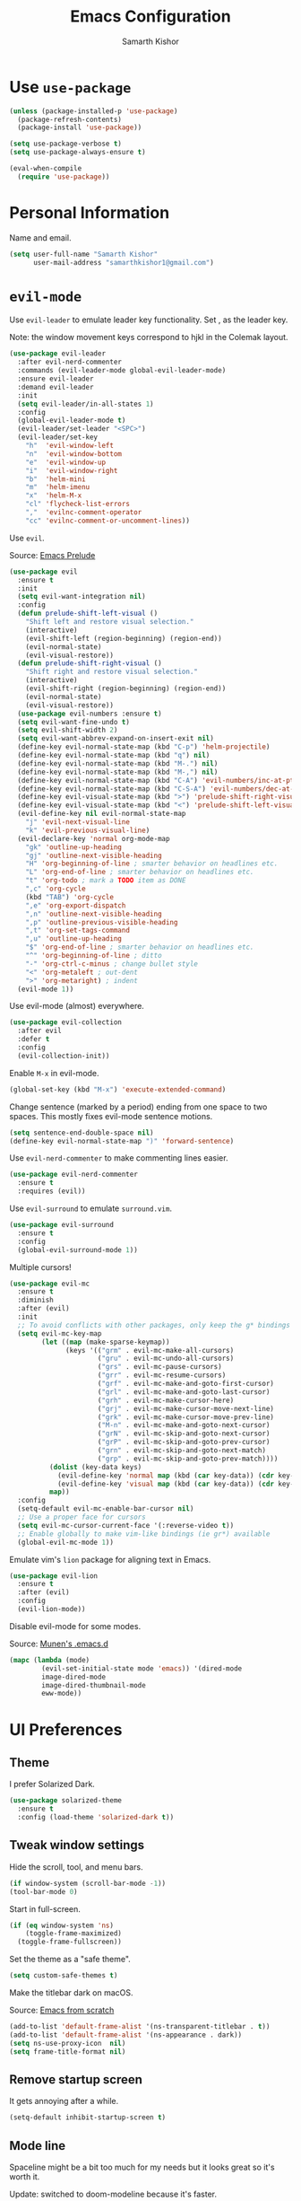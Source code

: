 #+TITLE: Emacs Configuration
#+AUTHOR: Samarth Kishor
#+OPTIONS: toc:nil num:nil

* Use =use-package=

  #+BEGIN_SRC emacs-lisp
    (unless (package-installed-p 'use-package)
      (package-refresh-contents)
      (package-install 'use-package))

    (setq use-package-verbose t)
    (setq use-package-always-ensure t)

    (eval-when-compile
      (require 'use-package))
  #+END_SRC

* Personal Information

  Name and email.

  #+BEGIN_SRC emacs-lisp
    (setq user-full-name "Samarth Kishor"
          user-mail-address "samarthkishor1@gmail.com")
  #+END_SRC

* =evil-mode=

  Use =evil-leader= to emulate leader key functionality. Set , as the leader key.

  Note: the window movement keys correspond to hjkl in the Colemak layout.

  #+BEGIN_SRC emacs-lisp
    (use-package evil-leader
      :after evil-nerd-commenter
      :commands (evil-leader-mode global-evil-leader-mode)
      :ensure evil-leader
      :demand evil-leader
      :init
      (setq evil-leader/in-all-states 1)
      :config
      (global-evil-leader-mode t)
      (evil-leader/set-leader "<SPC>")
      (evil-leader/set-key
        "h"  'evil-window-left
        "n"  'evil-window-bottom
        "e"  'evil-window-up
        "i"  'evil-window-right
        "b"  'helm-mini
        "m"  'helm-imenu
        "x"  'helm-M-x
        "cl" 'flycheck-list-errors
        ","  'evilnc-comment-operator
        "cc" 'evilnc-comment-or-uncomment-lines))
  #+End_SRC

  Use =evil=.

  Source: [[https://github.com/bbatsov/prelude/blob/master/modules/prelude-evil.el][Emacs Prelude]]

  #+BEGIN_SRC emacs-lisp
    (use-package evil
      :ensure t
      :init
      (setq evil-want-integration nil)
      :config
      (defun prelude-shift-left-visual ()
        "Shift left and restore visual selection."
        (interactive)
        (evil-shift-left (region-beginning) (region-end))
        (evil-normal-state)
        (evil-visual-restore))
      (defun prelude-shift-right-visual ()
        "Shift right and restore visual selection."
        (interactive)
        (evil-shift-right (region-beginning) (region-end))
        (evil-normal-state)
        (evil-visual-restore))
      (use-package evil-numbers :ensure t)
      (setq evil-want-fine-undo t)
      (setq evil-shift-width 2)
      (setq evil-want-abbrev-expand-on-insert-exit nil)
      (define-key evil-normal-state-map (kbd "C-p") 'helm-projectile)
      (define-key evil-normal-state-map (kbd "q") nil)
      (define-key evil-normal-state-map (kbd "M-.") nil)
      (define-key evil-normal-state-map (kbd "M-,") nil)
      (define-key evil-normal-state-map (kbd "C-A") 'evil-numbers/inc-at-pt)
      (define-key evil-normal-state-map (kbd "C-S-A") 'evil-numbers/dec-at-pt)
      (define-key evil-visual-state-map (kbd ">") 'prelude-shift-right-visual)
      (define-key evil-visual-state-map (kbd "<") 'prelude-shift-left-visual)
      (evil-define-key nil evil-normal-state-map
        "j" 'evil-next-visual-line
        "k" 'evil-previous-visual-line)
      (evil-declare-key 'normal org-mode-map
        "gk" 'outline-up-heading
        "gj" 'outline-next-visible-heading
        "H" 'org-beginning-of-line ; smarter behavior on headlines etc.
        "L" 'org-end-of-line ; smarter behavior on headlines etc.
        "t" 'org-todo ; mark a TODO item as DONE
        ",c" 'org-cycle
        (kbd "TAB") 'org-cycle
        ",e" 'org-export-dispatch
        ",n" 'outline-next-visible-heading
        ",p" 'outline-previous-visible-heading
        ",t" 'org-set-tags-command
        ",u" 'outline-up-heading
        "$" 'org-end-of-line ; smarter behavior on headlines etc.
        "^" 'org-beginning-of-line ; ditto
        "-" 'org-ctrl-c-minus ; change bullet style
        "<" 'org-metaleft ; out-dent
        ">" 'org-metaright) ; indent
      (evil-mode 1))
  #+END_SRC

  Use evil-mode (almost) everywhere.

  #+BEGIN_SRC emacs-lisp
    (use-package evil-collection
      :after evil
      :defer t
      :config
      (evil-collection-init))
  #+END_SRC

  Enable =M-x= in evil-mode.

  #+BEGIN_SRC emacs-lisp
    (global-set-key (kbd "M-x") 'execute-extended-command)
  #+END_SRC

  Change sentence (marked by a period) ending from one space to two spaces. This mostly fixes evil-mode sentence motions.

  #+BEGIN_SRC emacs-lisp
    (setq sentence-end-double-space nil)
    (define-key evil-normal-state-map ")" 'forward-sentence)
  #+END_SRC

  Use =evil-nerd-commenter= to make commenting lines easier.

  #+BEGIN_SRC emacs-lisp
    (use-package evil-nerd-commenter
      :ensure t
      :requires (evil))
  #+END_SRC

  Use =evil-surround= to emulate =surround.vim=.

  #+BEGIN_SRC emacs-lisp
    (use-package evil-surround
      :ensure t
      :config
      (global-evil-surround-mode 1))
  #+END_SRC

  Multiple cursors!

  #+BEGIN_SRC emacs-lisp
    (use-package evil-mc
      :ensure t
      :diminish
      :after (evil)
      :init
      ;; To avoid conflicts with other packages, only keep the g* bindings
      (setq evil-mc-key-map
            (let ((map (make-sparse-keymap))
                  (keys '(("grm" . evil-mc-make-all-cursors)
                          ("gru" . evil-mc-undo-all-cursors)
                          ("grs" . evil-mc-pause-cursors)
                          ("grr" . evil-mc-resume-cursors)
                          ("grf" . evil-mc-make-and-goto-first-cursor)
                          ("grl" . evil-mc-make-and-goto-last-cursor)
                          ("grh" . evil-mc-make-cursor-here)
                          ("grj" . evil-mc-make-cursor-move-next-line)
                          ("grk" . evil-mc-make-cursor-move-prev-line)
                          ("M-n" . evil-mc-make-and-goto-next-cursor)
                          ("grN" . evil-mc-skip-and-goto-next-cursor)
                          ("grP" . evil-mc-skip-and-goto-prev-cursor)
                          ("grn" . evil-mc-skip-and-goto-next-match)
                          ("grp" . evil-mc-skip-and-goto-prev-match))))
              (dolist (key-data keys)
                (evil-define-key 'normal map (kbd (car key-data)) (cdr key-data))
                (evil-define-key 'visual map (kbd (car key-data)) (cdr key-data)))
              map))
      :config
      (setq-default evil-mc-enable-bar-cursor nil)
      ;; Use a proper face for cursors
      (setq evil-mc-cursor-current-face '(:reverse-video t))
      ;; Enable globally to make vim-like bindings (ie gr*) available
      (global-evil-mc-mode 1))
  #+END_SRC

  Emulate vim's =lion= package for aligning text in Emacs.

  #+BEGIN_SRC emacs-lisp
    (use-package evil-lion
      :ensure t
      :after (evil)
      :config
      (evil-lion-mode))
  #+END_SRC

  Disable evil-mode for some modes.

  Source: [[https://github.com/munen/emacs.d/][Munen's .emacs.d]]

  #+BEGIN_SRC emacs-lisp
    (mapc (lambda (mode)
            (evil-set-initial-state mode 'emacs)) '(dired-mode
            image-dired-mode
            image-dired-thumbnail-mode
            eww-mode))
  #+END_SRC

* UI Preferences
** Theme

   I prefer Solarized Dark.

   #+BEGIN_SRC emacs-lisp
     (use-package solarized-theme
       :ensure t
       :config (load-theme 'solarized-dark t))
   #+END_SRC

** Tweak window settings

   Hide the scroll, tool, and menu bars.

   #+BEGIN_SRC emacs-lisp
     (if window-system (scroll-bar-mode -1))
     (tool-bar-mode 0)
   #+END_SRC

   Start in full-screen.

   #+BEGIN_SRC emacs-lisp
     (if (eq window-system 'ns)
         (toggle-frame-maximized)
       (toggle-frame-fullscreen))
   #+END_SRC

   Set the theme as a "safe theme".

   #+BEGIN_SRC emacs-lisp
     (setq custom-safe-themes t)
   #+END_SRC

   Make the titlebar dark on macOS.

   Source: [[https://huytd.github.io/emacs-from-scratch.html#orge3a802f][Emacs from scratch]]

   #+BEGIN_SRC emacs-lisp
     (add-to-list 'default-frame-alist '(ns-transparent-titlebar . t))
     (add-to-list 'default-frame-alist '(ns-appearance . dark))
     (setq ns-use-proxy-icon  nil)
     (setq frame-title-format nil)
   #+END_SRC

** Remove startup screen

   It gets annoying after a while.

   #+BEGIN_SRC emacs-lisp
     (setq-default inhibit-startup-screen t)
   #+END_SRC

** Mode line

   Spaceline might be a bit too much for my needs but it looks great so it's worth it.

   Update: switched to doom-modeline because it's faster.

   #+BEGIN_SRC emacs-lisp
     ;; (use-package powerline
     ;;   :if window-system
     ;;   :config (setq-default powerline-default-separator 'nil))

     ;; (use-package spaceline
     ;;   :after powerline
     ;;   :ensure t
     ;;   :config
     ;;   (setq spaceline-responsive nil))

     ;; (use-package spaceline-all-the-icons
     ;;   :after spaceline
     ;;   :config
     ;;   (setq spaceline-all-the-icons-icon-set-modified 'circle
     ;;         spaceline-all-the-icons-icon-set-flycheck-slim 'dots
     ;;         spaceline-all-the-icons-separator-type 'none
     ;;         spaceline-highlight-face-func 'spaceline-highlight-face-evil-state
     ;;         spaceline-all-the-icons-flycheck-alternate t)
     ;;   (spaceline-all-the-icons-theme)
     ;;   (spaceline-toggle-all-the-icons-projectile-on)
     ;;   (spaceline-toggle-all-the-icons-buffer-position-on)
     ;;   (spaceline-helm-mode)
     ;;   (spaceline-toggle-all-the-icons-minor-modes-off))

     (use-package doom-modeline
       :ensure t
       :defer t
       :hook (after-init . doom-modeline-init)
       :config
       (setq doom-modeline-height 20)
       (setq doom-modeline-major-mode-icon t)
       (setq doom-modeline-buffer-file-name-style 'truncate-upto-project))
   #+END_SRC

   Remove the weird lines below the mode-line. Need to reload with =C-c r= after starting Emacs for this to work (not sure why).

   Source: [[https://github.com/domtronn/all-the-icons.el/issues/29][all-the-icons.el issues]]

   #+BEGIN_SRC emacs-lisp
     (defun remove-mode-line-box ()
       (set-face-attribute 'mode-line nil :box nil :underline nil)
       (set-face-attribute 'mode-line-inactive nil :box nil :underline nil))

     (when (window-system)
       (remove-mode-line-box))
   #+END_SRC

   Get rid of clutter using =diminish=.

   #+BEGIN_SRC emacs-lisp
     (use-package diminish
       :ensure t
       :init
       (diminish 'undo-tree-mode)
       (diminish 'auto-revert-mode)
       (diminish 'global-auto-revert-mode)
       (diminish 'eldoc-mode)
       (diminish 'hs-minor-mode)
       (diminish 'flyspell-mode))
   #+END_SRC

   Don't display the system load average.

   #+BEGIN_SRC emacs-lisp
     (setq display-time-default-load-average nil)
   #+END_SRC

** Disable the bell

   #+BEGIN_SRC emacs-lisp
     (setq visible-bell nil)
     (setq ring-bell-function 'ignore)
   #+END_SRC

   Flash the mode-line instead.
   Source: [[http://www.stefanom.org/prettify-my-emacs-symbols/]]

   #+BEGIN_SRC emacs-lisp
     (defun my-terminal-visible-bell ()
       "A friendlier visual bell effect."
       (invert-face 'mode-line)
       (run-with-timer 0.1 nil 'invert-face 'mode-line))

     (setq visible-bell nil
           ring-bell-function 'my-terminal-visible-bell)
   #+END_SRC

** Set the font to Fira Code

   It's the best.

   #+BEGIN_SRC emacs-lisp
     (when (window-system)
       (set-frame-font "Fira Code 14" nil t))
   #+END_SRC

   Enable ligatures.

   [disabled because it causes too many problems]

   #+BEGIN_SRC emacs-lisp
     ;; (let ((alist '((33 . ".\\(?:\\(?:==\\|!!\\)\\|[!=]\\)")
     ;;                (35 . ".\\(?:###\\|##\\|_(\\|[#(?[_{]\\)")
     ;;                (36 . ".\\(?:>\\)")
     ;;                (37 . ".\\(?:\\(?:%%\\)\\|%\\)")
     ;;                (38 . ".\\(?:\\(?:&&\\)\\|&\\)")
     ;;                (42 . ".\\(?:\\(?:\\*\\*/\\)\\|\\(?:\\*[*/]\\)\\|[*/>]\\)")
     ;;                (43 . ".\\(?:\\(?:\\+\\+\\)\\|[+>]\\)")
     ;;                (45 . ".\\(?:\\(?:-[>-]\\|<<\\|>>\\)\\|[<>}~-]\\)")
     ;;                ;; (46 . ".\\(?:\\(?:\\.[.<]\\)\\|[.=-]\\)") commenting this line should fix a problem with CIDER
     ;;                (47 . ".\\(?:\\(?:\\*\\*\\|//\\|==\\)\\|[*/=>]\\)")
     ;;                (48 . ".\\(?:x[a-zA-Z]\\)")
     ;;                (58 . ".\\(?:::\\|[:=]\\)")
     ;;                (59 . ".\\(?:;;\\|;\\)")
     ;;                (60 . ".\\(?:\\(?:!--\\)\\|\\(?:~~\\|->\\|\\$>\\|\\*>\\|\\+>\\|--\\|<[<=-]\\|=[<=>]\\||>\\)\\|[*$+~/<=>|-]\\)")
     ;;                (61 . ".\\(?:\\(?:/=\\|:=\\|<<\\|=[=>]\\|>>\\)\\|[<=>~]\\)")
     ;;                (62 . ".\\(?:\\(?:=>\\|>[=>-]\\)\\|[=>-]\\)")
     ;;                (63 . ".\\(?:\\(\\?\\?\\)\\|[:=?]\\)")
     ;;                (91 . ".\\(?:]\\)")
     ;;                (92 . ".\\(?:\\(?:\\\\\\\\\\)\\|\\\\\\)")
     ;;                (94 . ".\\(?:=\\)")
     ;;                (119 . ".\\(?:ww\\)")
     ;;                (123 . ".\\(?:-\\)")
     ;;                (124 . ".\\(?:\\(?:|[=|]\\)\\|[=>|]\\)")
     ;;                (126 . ".\\(?:~>\\|~~\\|[>=@~-]\\)")
     ;;                )
     ;;              ))
     ;;   (dolist (char-regexp alist)
     ;;     (set-char-table-range composition-function-table (car char-regexp)
     ;;                           `([,(cdr char-regexp) 0 font-shape-gstring]))))
   #+END_SRC

   Set the fallback font and ligatures. Make sure Fira Code Symbol is installed.

   #+BEGIN_SRC emacs-lisp
     (add-hook 'after-make-frame-functions
               (lambda (frame) (set-fontset-font t
                                                 '(#Xe100 . #Xe16f) "Fira Code Symbol")))
     (set-fontset-font t '(#Xe100 . #Xe16f) "Fira Code Symbol")

     (defconst fira-code-font-lock-keywords-alist
       (mapcar (lambda (regex-char-pair)
                 `(,(car regex-char-pair)
                   (0 (prog1 ()
                        (compose-region (match-beginning 1)
                                        (match-end 1)
                                        ,(concat "  "
                                                 (list
                                                  (decode-char 'ucs
                                                               (cadr regex-char-pair)))))))))
               '(("\\(www\\)"                   #Xe100)
                 ("[^/]\\(\\*\\*\\)[^/]"        #Xe101)
                 ("\\(\\*\\*\\*\\)"             #Xe102)
                 ("\\(\\*\\*/\\)"               #Xe103)
                 ("\\(\\*>\\)"                  #Xe104)
                 ("[^*]\\(\\*/\\)"              #Xe105)
                 ("\\(\\\\\\\\\\)"              #Xe106)
                 ("\\(\\\\\\\\\\\\\\)"          #Xe107)
                 ("\\({-\\)"                    #Xe108)
                 ("\\(:::\\)"                   #Xe10b)
                 ("[^=]\\(:=\\)"                #Xe10c)
                 ;; ("\\(!!\\)"                    #Xe10d)
                 ;; this should be hooked to sml-mode only
                 ("\\(<>\\)"                    #Xe10e)
                 ("\\(!=\\)"                    #Xe10e)
                 ("\\(!==\\)"                   #Xe10f)
                 ("\\(-}\\)"                    #Xe110)
                 ("\\(--\\)"                    #Xe111)
                 ("\\(---\\)"                   #Xe112)
                 ("\\(-->\\)"                   #Xe113)
                 ("[^-]\\(->\\)"                #Xe114)
                 ("\\(->>\\)"                   #Xe115)
                 ("\\(-<\\)"                    #Xe116)
                 ("\\(-<<\\)"                   #Xe117)
                 ("\\(-~\\)"                    #Xe118)
                 ;; ("\\(#{\\)"                    #Xe119)
                 ("\\(#\\[\\)"                  #Xe11a)
                 ("\\(##\\)"                    #Xe11b)
                 ("\\(###\\)"                   #Xe11c)
                 ("\\(####\\)"                  #Xe11d)
                 ("\\(#(\\)"                    #Xe11e)
                 ("\\(#\\?\\)"                  #Xe11f)
                 ("\\(#_\\)"                    #Xe120)
                 ("\\(#_(\\)"                   #Xe121)
                 ("\\(\\.-\\)"                  #Xe122)
                 ("\\(\\.=\\)"                  #Xe123)
                 ("\\(\\.\\.\\)"                #Xe124)
                 ("\\(\\.\\.<\\)"               #Xe125)
                 ("\\(\\.\\.\\.\\)"             #Xe126)
                 ("\\(\\?=\\)"                  #Xe127)
                 ("\\(\\?\\?\\)"                #Xe128)
                 ("\\(;;\\)"                    #Xe129)
                 ("\\(/\\*\\)"                  #Xe12a)
                 ("\\(/\\*\\*\\)"               #Xe12b)
                 ("\\(/=\\)"                    #Xe12c)
                 ("\\(/==\\)"                   #Xe12d)
                 ("\\(/>\\)"                    #Xe12e)
                 ("\\(//\\)"                    #Xe12f)
                 ("\\(///\\)"                   #Xe130)
                 ("\\(&&\\)"                    #Xe131)
                 ("\\(||\\)"                    #Xe132)
                 ("\\(||=\\)"                   #Xe133)
                 ("[^|]\\(|=\\)"                #Xe134)
                 ("\\(|>\\)"                    #Xe135)
                 ("\\(\\^=\\)"                  #Xe136)
                 ("\\(\\$>\\)"                  #Xe137)
                 ("\\(\\+\\+\\)"                #Xe138)
                 ("\\(\\+\\+\\+\\)"             #Xe139)
                 ("\\(\\+>\\)"                  #Xe13a)
                 ("\\(=:=\\)"                   #Xe13b)
                 ("[^!/]\\(==\\)[^>]"           #Xe13c)
                 ("\\(===\\)"                   #Xe13d)
                 ("\\(==>\\)"                   #Xe13e)
                 ("[^=]\\(=>\\)"                #Xe13f)
                 ("\\(=>>\\)"                   #Xe140)
                 ("\\(<=\\)"                    #Xe141)
                 ("\\(=<<\\)"                   #Xe142)
                 ("\\(=/=\\)"                   #Xe143)
                 ("\\(>-\\)"                    #Xe144)
                 ("\\(>=\\)"                    #Xe145)
                 ("\\(>=>\\)"                   #Xe146)
                 ("[^-=]\\(>>\\)"               #Xe147)
                 ("\\(>>-\\)"                   #Xe148)
                 ("\\(>>=\\)"                   #Xe149)
                 ("\\(>>>\\)"                   #Xe14a)
                 ("\\(<\\*\\)"                  #Xe14b)
                 ("\\(<\\*>\\)"                 #Xe14c)
                 ("\\(<|\\)"                    #Xe14d)
                 ("\\(<|>\\)"                   #Xe14e)
                 ("\\(<\\$\\)"                  #Xe14f)
                 ("\\(<\\$>\\)"                 #Xe150)
                 ("\\(<!--\\)"                  #Xe151)
                 ("\\(<-\\)"                    #Xe152)
                 ("\\(<--\\)"                   #Xe153)
                 ("\\(<->\\)"                   #Xe154)
                 ("\\(<\\+\\)"                  #Xe155)
                 ("\\(<\\+>\\)"                 #Xe156)
                 ("\\(<=\\)"                    #Xe157)
                 ("\\(<==\\)"                   #Xe158)
                 ("\\(<=>\\)"                   #Xe159)
                 ("\\(<=<\\)"                   #Xe15a)
                 ;; ("\\(<>\\)"                    #Xe15b)
                 ("[^-=]\\(<<\\)"               #Xe15c)
                 ("\\(<<-\\)"                   #Xe15d)
                 ("\\(<<=\\)"                   #Xe15e)
                 ("\\(<<<\\)"                   #Xe15f)
                 ("\\(<~\\)"                    #Xe160)
                 ("\\(<~~\\)"                   #Xe161)
                 ("\\(</\\)"                    #Xe162)
                 ("\\(</>\\)"                   #Xe163)
                 ("\\(~@\\)"                    #Xe164)
                 ("\\(~-\\)"                    #Xe165)
                 ("\\(~=\\)"                    #Xe166)
                 ("\\(~>\\)"                    #Xe167)
                 ("[^<]\\(~~\\)"                #Xe168)
                 ("\\(~~>\\)"                   #Xe169)
                 ("\\(%%\\)"                    #Xe16a)
                 ("[^:=]\\(:\\)[^:=]"           #Xe16c)
                 ("[^\\+<>]\\(\\+\\)[^\\+<>]"   #Xe16d)
                 ("[^\\*/<>]\\(\\*\\)[^\\*/<>]" #Xe16f))))

     (defun add-fira-code-symbol-keywords ()
       "Add the Fira Code ligatures from Fira Code Symbol to selected keywords."
       (font-lock-add-keywords nil fira-code-font-lock-keywords-alist))

     (add-hook 'prog-mode-hook #'add-fira-code-symbol-keywords)
   #+END_SRC

** Line settings

   Highlight the current line.

   #+BEGIN_SRC emacs-lisp
     (when window-system
       (global-hl-line-mode))
   #+END_SRC

   Never lose my cursor again.

   #+BEGIN_SRC emacs-lisp
     (use-package beacon
       :defer t
       :diminish beacon-mode
       :init
       (beacon-mode 1))
   #+END_SRC

   Show fringe indicators as curly arrows.

   #+BEGIN_SRC emacs-lisp
     (setq visual-line-fringe-indicators '(left-curly-arrow right-curly-arrow))
   #+END_SRC

   Indicate empty lines.

   #+BEGIN_SRC emacs-lisp
     (setq-default indicate-empty-lines t)
   #+END_SRC

* Editing Settings
** Visit Emacs configuration

   Bind C-c e to open Emacs configuration file.

   #+BEGIN_SRC emacs-lisp
     (defun visit-emacs-config ()
       (interactive)
       (find-file "~/.emacs.d/configuration.org"))

     (global-set-key (kbd "C-c e") 'visit-emacs-config)
   #+END_SRC

** Reload Emacs configuration

   #+BEGIN_SRC emacs-lisp
     (defun config-reload ()
       "Reloads ~/.emacs.d/configuration.org at runtime"
       (interactive)
       (org-babel-load-file (expand-file-name "~/.emacs.d/configuration.org")))

     (global-set-key (kbd "C-c r") 'config-reload)
   #+END_SRC

** Save location within a file

   If I close the file and open it later, I will return to the place I left off.

   #+BEGIN_SRC emacs-lisp
     (save-place-mode t)
   #+END_SRC

** Auto revert files on change

   When something changes a file, automatically refresh the buffer containing that file so they can’t get out of sync.

   #+BEGIN_SRC emacs-lisp
     (global-auto-revert-mode t)
   #+END_SRC

** Always indent with spaces

   No explanation needed.

   #+BEGIN_SRC emacs-lisp
     (setq-default indent-tabs-mode nil)
   #+END_SRC

** Code folding

   Enable code folding for programming modes.

   =zc= Fold
   =za= Unfold
   =zR= Unfold everything

   #+BEGIN_SRC emacs-lisp
     (add-hook 'prog-mode-hook #'hs-minor-mode)
   #+END_SRC

** Use =projectile= everywhere

   #+BEGIN_SRC emacs-lisp
     (use-package projectile
       :ensure t
       :diminish projectile-mode
       :init
       (projectile-mode 1)
       :config
       (setq projectile-enable-caching nil)
       (add-to-list 'projectile-globally-ignored-directories "*.cquery_cached_index")
       (add-to-list 'projectile-globally-ignored-directories "*node_modules"))

     (use-package helm-projectile :ensure t)
   #+END_SRC

** Smooth scrolling

   Makes scrolling a whole lot nicer.

   #+BEGIN_SRC emacs-lisp
     (setq scroll-conservatively 100)
   #+END_SRC
** Command completion

   Use =which-key= to offer suggestions for completing a command.

   #+BEGIN_SRC emacs-lisp
     (use-package which-key
       :ensure t
       :diminish which-key-mode
       :config
       (which-key-mode))
   #+END_SRC

** Undo tree

   Use =undo-tree= for better undo history.

   #+BEGIN_SRC emacs-lisp
     (use-package undo-tree
       :ensure t
       :init
       (global-undo-tree-mode))
   #+END_SRC

** Whitespace

   Delete trailing whitespace after saving in all modes except markdown-mode and org-mode.
   Markdown uses two trailing blanks to signal a line break.

   Source: [[https://github.com/munen/emacs.d/#delete-trailing-whitespace]]

   #+BEGIN_SRC emacs-lisp
     (add-hook 'before-save-hook '(lambda ()
                                    (when (not (or (derived-mode-p 'markdown-mode)
                                                   (derived-mode-p 'org-mode)))
                                      (delete-trailing-whitespace))))
   #+END_SRC

   Declare an interactive function to clean whitespace and indent the buffer.

   Source: https://github.com/wandersoncferreira/dotfiles/blob/min/emacs/conf.org#editing-mode

   #+BEGIN_SRC emacs-lisp
     (defun my/normalize-buffer ()
       "Delete extra whitespace, tabs -> spaces, and indent buffer"
       (interactive)
       (delete-trailing-whitespace)
       (untabify (point-min) (point-max))
       (indent-region (point-min) (point-max)))
   #+END_SRC

** Jump to words

   =avy= is a package that enhances navigation in Emacs.

   #+BEGIN_SRC emacs-lisp
     (use-package avy
       :ensure t
       :bind (("s-," . avy-goto-word-or-subword-1)
              ("s-." . avy-goto-char)))
   #+END_SRC

** Mac-specific modifier keys

   Make Emacs easier to use with MacOS.

   #+BEGIN_SRC emacs-lisp
     (when (eq system-type 'darwin)
       (setq mac-option-modifier 'meta
             mac-command-modifier 'control
             mac-control-modifier 'super
             mac-right-command-modifier 'super
             mac-right-option-modifier 'none))
   #+END_SRC

** Expand region

   Make it easy to select regions (if visual mode keybindings aren't enough).

   #+BEGIN_SRC emacs-lisp
     (use-package expand-region
       :ensure t
       :bind (("C-=" . er/expand-region)
              ("M-=" . er/contract-region)))
   #+END_SRC

** Date

   Declare an interactive function to insert the date.

   Source: https://github.com/wandersoncferreira/dotfiles/blob/min/emacs/conf.org#date-management

   #+BEGIN_SRC emacs-lisp
     (defun my/insert-date ()
       "Function to insert date into buffer."
       (interactive)
       (insert (format-time-string
                "%m/%m/%Y" (current-time))))
   #+END_SRC

* Programming Environments
** General settings

   Add =homebrew= to Emacs path.

   #+BEGIN_SRC emacs-lisp
     (use-package exec-path-from-shell
       :if (memq window-system '(mac ns))
       :ensure t
       :config
       (exec-path-from-shell-initialize))
   #+END_SRC

   Write backup files to their own directory, even if they are in version control.

   Source: [[http://whattheemacsd.com/init.el-02.html][What the .emacs.d]]

   #+BEGIN_SRC emacs-lisp
     (setq backup-directory-alist
           `(("." . ,(expand-file-name
                      (concat user-emacs-directory "backups")))))

     (setq vc-make-backup-files t)
   #+END_SRC

   Don't create lockfiles (files that start with #).

   #+BEGIN_SRC emacs-lisp
     (setq create-lockfiles nil)
   #+END_SRC

   Use UTF-8 encoding everywhere.

   #+BEGIN_SRC emacs-lisp
     (set-language-environment "UTF-8")
     (set-default-coding-systems 'utf-8)
   #+END_SRC

   Indent by two spaces.

   #+BEGIN_SRC emacs-lisp
     (setq-default tab-width 2)
     (setq-default indent-tabs-mode nil)
   #+END_SRC

   Automatically indent with the return key.

   #+BEGIN_SRC emacs-lisp
     (define-key global-map (kbd "RET") 'newline-and-indent)
   #+END_SRC

   Show parenthesis highlighting.

   #+BEGIN_SRC emacs-lisp
     (show-paren-mode 1)
   #+END_SRC

   Change the color of delimiters in programming modes.

   #+BEGIN_SRC emacs-lisp
     (use-package rainbow-delimiters
       :ensure t
       :config
       (add-hook 'prog-mode-hook #'rainbow-delimiters-mode))
   #+END_SRC

   Add column numbers to the bottom bar.

   #+BEGIN_SRC emacs-lisp
     (column-number-mode t)
   #+END_SRC

   Follow symlinks.

   #+BEGIN_SRC emacs-lisp
     (setq vc-follow-symlinks t)
   #+END_SRC

   Use =dumb-jump= to jump to definition in source code.

   #+BEGIN_SRC emacs-lisp
     (use-package dumb-jump
       :ensure
       :bind
       (("M-g o" . dumb-jump-go-to-other-window)
        ("M-g d" . dumb-jump-go)
        ("M-g p" . dumb-jump-back)
        ("M-g q" . dumb-jump-quick-look)
        ("M-g i" . dumb-jump-go-prompt))
       :config
       (dumb-jump-mode)
       (setq dumb-jump-selector 'helm))
   #+END_SRC

   Use =yasnippets= for snippets.

   #+BEGIN_SRC emacs-lisp
     (use-package yasnippet
       :ensure t
       :diminish yas-minor-mode
       :config
       (setq yas-snippet-dirs (append yas-snippet-dirs
                                      '("~/.emacs.d/snippets/")))
       (yas-global-mode 1))

     (use-package yasnippet-snippets :ensure t)
   #+END_SRC

** Magit

   Bring up the status menu with =C-x g=.

   Use =evil= keybindings.

   Highlight commit text in the summary that goes over 50 characters.

   Enable spellchecking when writing commit messages.

   Start in insert mode when writing a commit message.

   #+BEGIN_SRC emacs-lisp
     (use-package magit
       :bind ("C-x g" . magit-status)
       :config
       (use-package evil-magit)
       (setq git-commit-summary-max-length 50)
       (add-hook 'git-commit-mode-hook 'turn-on-flyspell)
       (add-hook 'with-editor-mode-hook 'evil-insert-state))
   #+END_SRC

** Auto-complete

   Use =company= for auto-completion engine.

   #+BEGIN_SRC emacs-lisp
     (use-package company
       :diminish company-mode
       :bind (:map company-active-map
                   ("M-j" . company-select-next)
                   ("M-k" . company-select-previous))
       :init
       (global-company-mode t))
   #+END_SRC

** C/C++

   Use the =cquery= language server to make Emacs a C/C++ IDE.

   #+BEGIN_SRC emacs-lisp
     (use-package cquery
       :ensure t
       :commands (lsp-cquery-enable)
       :hook (c-mode-common . lsp-cquery-enable)
       :config
       (setq cquery-executable "/usr/local/bin/cquery"))
   #+END_SRC

   Use =astyle= to format code.

   Source: [[https://chriszheng.science/2015/04/01/Add-astyle-support-for-Emacs/][this blog post]]

   #+BEGIN_SRC emacs-lisp
     (setq-default c-basic-offset 4)
     (defvar astyle-command "astyle --align-pointer=type -A2 -s4 -S")

     (defun astyle-buffer (start end)
       "Run astyle on region or buffer"
       (interactive (if mark-active
                        (list (region-beginning) (region-end))
                      (list (point-min) (point-max))))
       (save-restriction
         (shell-command-on-region start end
                                  astyle-command
                                  (current-buffer) t
                                  (get-buffer-create "*Astyle Errors*") t)))

     (add-hook 'c-mode-common-hook
               (lambda ()
                 (add-hook 'before-save-hook 'astyle-buffer)))

     (add-hook 'c-mode-common-hook
               (lambda ()
                 (unless (file-exists-p "Makefile")
                   (set (make-local-variable 'compile-command)
                        (let ((file (file-name-nondirectory buffer-file-name)))
                          (concat "clang++ -Wall -g -o "
                                  (file-name-sans-extension file)
                                  " " file))))))
   #+END_SRC

** Clojure(script)

   Use CIDER as the "IDE".

   #+BEGIN_SRC emacs-lisp
     (use-package cider
       :defer t
       :commands (cider cider-connect cider-jack-in)
       :init
       (add-hook 'cider-repl-mode-hook #'company-mode)
       (add-hook 'cider-mode-hook #'company-mode)
       (add-hook 'cider-repl-mode-hook #'cider-company-enable-fuzzy-completion)
       (add-hook 'cider-mode-hook #'cider-company-enable-fuzzy-completion)
       :config
       (setq cider-repl-use-pretty-printing t)
       (setq cider-cljs-lein-repl "(do (use 'figwheel-sidecar.repl-api) (start-figwheel!) (cljs-repl))")
       (setq cider-boot-parameters "dev"))
   #+END_SRC

   Fancy refactoring stuff.

   #+BEGIN_SRC emacs-lisp
     (use-package clj-refactor
       :ensure t
       :defer t
       :diminish
       :init
       (add-hook 'clojure-mode-hook
                 (lambda ()
                   (clj-refactor-mode 1)
                   (setq cljr-warn-on-eval nil)
                   (yas-minor-mode 1)
                   (setq auto-composition-mode nil) ;; Fira Code causes CIDER to hang
                   ;; leaves cider-macroexpand-1 unbound
                   (cljr-add-keybindings-with-prefix "C-c C-m"))))
   #+END_SRC

   Since CIDER doesn't work with the =lumo= repl, use =inf-clojure= mode when needed.

   Note: =inf-clojure= and CIDER are incompatible, so invoke the mode with =M-x=.

   #+BEGIN_SRC emacs-lisp
     (use-package inf-clojure
       :ensure t
       :config
       (defun my/lumo ()
         (when (bound-and-true-p cider-mode)
           (cider-mode -1))
         (setq inf-clojure-program     "lumo -d"
               inf-clojure-generic-cmd "lumo -d"
               inf-clojure-lein-cmd    "lumo -d"))
       (add-hook 'inf-clojure-mode-hook 'my/lumo)
       (add-hook 'inf-clojure-minor-mode-hook 'my/lumo))
   #+END_SRC

   Recognize .boot files as valid Clojure code.

   #+BEGIN_SRC emacs-lisp
     (add-to-list 'auto-mode-alist '("\\.boot\\'" . clojure-mode))
   #+END_SRC

** Dafny

   First, install the =boogie-friends= package.
   Indicate the paths to the Dafny and Boogie installations.

   #+BEGIN_SRC emacs-lisp
     (setq dafny-verification-backend 'server)
     (setq flycheck-dafny-executable "/Users/samarth/dafny/dafny")
     (setq flycheck-boogie-executable "/Users/samarth/dafny/dafny-server")
     (setq flycheck-z3-smt2-executable "/Users/samarth/dafny/z3/bin/z3")
     (setq flycheck-inferior-dafny-executable "/Users/samarth/dafny/dafny-server") ;; Optional
     ;; (setq boogie-friends-profile-analyzer-executable "PATH-TO-Z3-AXIOM-PROFILER") ;; Optional
   #+END_SRC

** JavaScript

   Use =js2-mode= to get some nice JavaScript IDE features.
   Make sure =eslint= is configured within the project root by running =eslint --init=, otherwise Flycheck will not work.

   Source: [[https://github.com/CSRaghunandan/.emacs.d/blob/master/setup-files/setup-js.el][more dotfiles]] and also [[http://emacs.cafe/emacs/javascript/setup/2017/04/23/emacs-setup-javascript.html][this blog post]]

   #+BEGIN_SRC emacs-lisp
     (use-package js2-mode
       :mode ("\\.js" . js2-mode)
       :interpreter ("node" . js2-mode)
       :config
       (setq js-basic-indent 2)
       (setq-default js2-basic-indent 2
                     js2-basic-offset 2
                     js2-auto-indent-p t
                     js2-cleanup-whitespace t
                     js2-enter-indents-newline t
                     js2-indent-on-enter-key t)
       (setq flycheck-javascript-eslint-executable "eslint")
       (setq-default flycheck-disabled-checkers
                     (append flycheck-disabled-checkers
                             '(javascript-jshint)))
       ;; turn off all warnings in js2-mode because flycheck + eslint will handle them
       (setq js2-mode-show-parse-errors t
             js2-mode-show-strict-warnings nil
             js2-strict-missing-semi-warning nil)
       (add-hook 'js2-mode-hook #'js2-imenu-extras-mode)
       (add-hook 'js2-mode-hook
                 (lambda ()
                   (flycheck-mode)
                   (flycheck-select-checker "javascript-eslint"))))
   #+END_SRC

   Use =js2-refactor= for obvious reasons.

   #+BEGIN_SRC emacs-lisp
     (use-package js2-refactor
       :after js2-mode
       :hook ((js2-mode . js2-refactor-mode))
       :config
       ;; js-mode (which js2 is based on) binds "M-." which conflicts with xref
       (define-key js-mode-map (kbd "M-.") nil)
       (js2r-add-keybindings-with-prefix "C-c C-r"))

     ;; xref-js2 supports things like jump to definition using ag instead of tags
     ;; (use-package xref-js2
     ;;   :ensure t
     ;;   :after js2-mode)

     ;; (add-hook 'js2-mode-hook (lambda ()
     ;;                            (add-hook 'xref-backend-functions #'xref-js2-xref-backend nil t)))
   #+END_SRC

   Use the =Tern= JavaScript analyzer.

   Source: [[https://github.com/howardabrams/dot-files/blob/master/emacs-javascript.org][howardabrams' dotfiles]]

   #+BEGIN_SRC emacs-lisp
     (use-package tern
       :ensure t
       :after js2-mode
       :init
       (add-hook 'js2-mode-hook (lambda () (tern-mode)))
       :config
       ;; (define-key tern-mode-keymap (kbd "M-.") nil)
       ;; (define-key tern-mode-keymap (kbd "M-,") nil)
       (use-package company-tern
         :ensure t
         :init (add-to-list 'company-backends 'company-tern)))
   #+END_SRC

   Use =prettier-js= for code formatting. Make sure =prettier= is installed globally.

   #+BEGIN_SRC emacs-lisp
     (use-package prettier-js
       :ensure t
       :after js2-mode
       :hook ((js2-mode . prettier-js-mode)))
   #+END_SRC

** Lean

   Support for the Lean theorem prover.

   #+BEGIN_SRC emacs-lisp
     (use-package lean-mode
       :defer t
       :custom
       (lean-rootdir "~/lean-3.4.0-darwin"))

     (use-package company-lean
       :ensure t)

     (use-package helm-lean
       :ensure t)
   #+END_SRC

** Lisps

   Enable =paredit=.

   #+BEGIN_SRC emacs-lisp
     ;; (use-package paredit
     ;;   :ensure t
     ;;   :commands (enable-paredit-mode paredit-mode)
     ;;   :diminish paredit-mode
     ;;   :init
     ;;   (add-hook 'clojure-mode-hook #'paredit-mode)
     ;;   (add-hook 'cider-mode-hook #'paredit-mode))
   #+END_SRC

   Use =evil-paredit= for =paredit= to work nicely with =evil-mode=.

   #+BEGIN_SRC emacs-lisp
     ;; (use-package evil-paredit
     ;;   :ensure t
     ;;   :commands (evil-paredit-mode))
   #+END_SRC

   Use =smartparens= and =evil-smartparens=.

   #+BEGIN_SRC emacs-lisp
     (use-package smartparens
       :ensure t
       :diminish
       :init
       (require 'smartparens-config)
       (smartparens-global-mode 1)
       :config
       (defun my-create-newline-and-enter-sexp (&rest _ignored)
         "Open a new brace or bracket expression, with relevant newlines and indent. "
         (newline)
         (indent-according-to-mode)
         (forward-line -1)
         (indent-according-to-mode))
       (setq sp-escape-quotes-after-insert nil)
       (sp-local-pair 'c++-mode "{" nil :post-handlers '((my-create-newline-and-enter-sexp "RET")))
       (sp-local-pair 'c-mode "{" nil :post-handlers '((my-create-newline-and-enter-sexp "RET"))))

     (use-package evil-smartparens
       :ensure t
       :diminish
       :config
       (add-hook 'smartparens-enabled-hook #'evil-smartparens-mode))
   #+END_SRC

** Python

   Use the Microsoft Language Server Protocol for Python development.

   Source: this [[https://vxlabs.com/2018/06/08/python-language-server-with-emacs-and-lsp-mode/][blog post]]

   #+BEGIN_SRC emacs-lisp
     (use-package lsp-mode
       :ensure t
       :config
       ;; make sure we have lsp-imenu everywhere we have LSP
       (require 'lsp-imenu)
       (add-hook 'lsp-after-open-hook 'lsp-enable-imenu)
       ;; get lsp-python-enable defined
       ;; NB: use either projectile-project-root or ffip-get-project-root-directory
       ;;     or any other function that can be used to find the root directory of a project
       (lsp-define-stdio-client lsp-python "python"
                                #'projectile-project-root
                                '("pyls"))

       ;; make sure this is activated when python-mode is activated
       ;; lsp-python-enable is created by macro above
       (add-hook 'python-mode-hook
                 (lambda ()
                   (lsp-python-enable)))

       ;; lsp extras
       (use-package lsp-ui
         :ensure t
         :config
         (setq lsp-ui-sideline-ignore-duplicate t)
         (add-hook 'lsp-mode-hook 'lsp-ui-mode))

       (use-package company-lsp
         :config
         (push 'company-lsp company-backends)))
   #+END_SRC

   Use =pipenv= to set up Python environments and replace =pip3=.

   #+BEGIN_SRC emacs-lisp
     ;; (use-package pipenv
     ;;   :hook (python-mode . pipenv-mode)
     ;;   :init
     ;;   (setq pipenv-projectile-after-switch-function #'pipenv-projectile-after-switch-extended))
   #+END_SRC

   Use =pyvenv= for virtual environments. This package has to be enabled for =lsp-mode= to work.

   #+BEGIN_SRC emacs-lisp
     (use-package pyvenv
       :ensure t
       :commands
       (pyvenv-activate pyvenv-workon))
   #+END_SRC

   When running python files with =M-x run-python=, make sure the shell is set to iPython.

   #+BEGIN_SRC emacs-lisp
     (setq python-shell-interpreter "ipython")
   #+END_SRC

** Hy

   Lisp + Python? Seems legit.

   #+BEGIN_SRC emacs-lisp
     (use-package hy-mode
       :ensure t
       :mode ("\\.hy\\'" . hy-mode)
       :config
       (define-key hy-mode-map "\C-x\C-e" 'hy-shell-eval-last-sexp)
       (setq hy-mode-inferior-lisp-command "hy"))
   #+END_SRC
* Org-mode
** General Settings

   Use bullets instead of asterisks.

   #+BEGIN_SRC emacs-lisp
     (use-package org-bullets
       :init
       (add-hook 'org-mode-hook #'org-bullets-mode))
   #+END_SRC

   Use a little downward-pointing arrow instead of the usual ellipsis that org displays when there’s stuff under a header.

   #+BEGIN_SRC emacs-lisp
     (setq org-ellipsis "⤵")
   #+END_SRC

   Use syntax highlighting in source blocks while editing.

   #+BEGIN_SRC emacs-lisp
     (setq org-src-fontify-natively t)
   #+END_SRC

   Make TAB act as if it were issued in a buffer of the language’s major mode.

   #+BEGIN_SRC emacs-lisp
     (setq org-src-tab-acts-natively t)
   #+END_SRC

   When editing a code snippet, use the current window rather than popping open a new one (which shows the same information).

   #+BEGIN_SRC emacs-lisp
     (setq org-src-window-setup 'current-window)
   #+END_SRC

   Enable spellchecking in org-mode.

   #+BEGIN_SRC emacs-lisp
     (add-hook 'org-mode-hook 'flyspell-mode)
   #+END_SRC

   Don't change the font height of headers.

   #+BEGIN_SRC emacs-lisp
     ;; (defun my/org-mode-hook ()
     ;;   (dolist (face '(org-level-1
     ;;                   org-level-2
     ;;                   org-level-3
     ;;                   org-level-4
     ;;                   org-level-5))
     ;;     (set-face-attribute face nil :weight 'semi-bold :height 1.1)))

     ;; (add-hook 'org-mode-hook 'my/org-mode-hook)
     (setq solarized-scale-org-headlines t)
   #+END_SRC

   Don't use variable pitch in the solarized color-scheme.

   #+BEGIN_SRC emacs-lisp
     (setq solarized-use-variable-pitch nil)
   #+END_SRC

   Set up refile targets.

   #+BEGIN_SRC emacs-lisp
     (setq org-refile-targets '((nil :maxlevel . 1)
                                (org-agenda-files :maxlevel . 1)))
   #+END_SRC

** Task Management

   Store org files in Dropbox.

   #+BEGIN_SRC emacs-lisp
     (setq org-directory "~/Dropbox/org/")
   #+END_SRC

   Setup the global TODO list.

   #+BEGIN_SRC emacs-lisp
     (global-set-key (kbd "C-c a") 'org-agenda)
     (setq org-agenda-show-log t)
   #+END_SRC

   Record the time a TODO was archived.

   #+BEGIN_SRC emacs-lisp
     (setq org-log-done 'time)
   #+END_SRC

   Create a function to go to my tasks.org file. Called with =M-x RET tasks RET=.
   Source: [[https://github.com/munen/emacs.d/#general-configuration]]

   #+BEGIN_SRC emacs-lisp
     (defun set-org-agenda-files ()
       "Set different org-files to be used in org-agenda"
       (setq org-agenda-files (list (concat org-directory "tasks.org")
                                    (concat org-directory "refile-beorg.org")
                                    (concat org-directory "homework.org"))))

     (set-org-agenda-files)

     (defun tasks ()
       "Open main 'org-mode' file and start 'org-agenda' for this week."
       (interactive)
       (find-file (concat org-directory "tasks.org"))
       (set-org-agenda-files)
       (org-agenda-list)
       (org-agenda-week-view)
       (shrink-window-if-larger-than-buffer)
       (other-window 1))
   #+END_SRC

** Capture

   Set up capture.

   #+BEGIN_SRC emacs-lisp
     (setq org-default-notes-file (concat org-directory "/tasks.org"))
     (define-key global-map "\C-cc" 'org-capture)
   #+END_SRC

** Evil mode bindings

   Use evil mode keybindings in org-mode.

   #+BEGIN_SRC emacs-lisp
     (use-package evil-org
       :ensure t
       :after org
       :diminish evil-org-mode
       :config
       (add-hook 'org-mode-hook 'evil-org-mode)
       (add-hook 'evil-org-mode-hook
                 (lambda ()
                   (evil-org-set-key-theme)))
       (require 'evil-org-agenda)
       (evil-org-agenda-set-keys))
   #+END_SRC

** Exporting

   Change straight quotes to curly quotes when exporting.

   #+BEGIN_SRC emacs-lisp
     (setq org-export-with-smart-quotes t)
   #+END_SRC

   Don’t include a footer with my contact and publishing information at the bottom of every exported HTML document.

   #+BEGIN_SRC emacs-lisp
     (setq org-html-postamble nil)
   #+END_SRC

   Set the Emacs browser to the default MacOS browser.

   #+BEGIN_SRC emacs-lisp
     (setq browse-url-browser-function 'browse-url-default-macosx-browser)
   #+END_SRC

   Produce pdfs with syntax highlighting with =minted=.

   #+BEGIN_SRC emacs-lisp
     ;; (setq org-latex-pdf-process
     ;;       '("xelatex -shell-escape -interaction nonstopmode -output-directory %o %f"
     ;;         "xelatex -shell-escape -interaction nonstopmode -output-directory %o %f"
     ;;         "xelatex -shell-escape -interaction nonstopmode -output-directory %o %f"))
     (setq org-latex-pdf-process '("xelatex -shell-escape %f" "biber %b" "xelatex -shell-escape %f" "xelatex -shell-escape %f"))
     (setq bibtex-dialect 'biblatex)
     (add-to-list 'org-latex-packages-alist '("" "minted"))
     (setq org-latex-listings 'minted)
   #+END_SRC

** PDFs

   Use =pdftools= to view PDF files.

   Found this [[https://github.com/politza/pdf-tools/issues/18#issuecomment-304429580][GitHub issue]] that uses bookmarks to remember location in PDFs.

   #+BEGIN_SRC emacs-lisp
     (use-package tablist
       :ensure t)

     (use-package pdf-tools
       :load-path (lambda () (expand-file-name "bin/pdf-tools-20180428.827/"))
       :pin manual
       :magic ("%PDF" . pdf-view-mode)
       :init
       (pdf-tools-install)
       :config
       (custom-set-variables
        '(pdf-tools-handle-upgrades nil)) ; Use brew upgrade pdf-tools instead.
       (setq pdf-info-epdfinfo-program "/usr/local/bin/epdfinfo")
       (setq pdf-view-display-size 'fit-width
             pdf-view-use-scaling t
             pdf-view-resize-factor 1.25)
       (setq pdf-annot-activate-created-annotations t)

       (defun my/pdf-set-last-viewed-bookmark ()
         (interactive)
         (when (eq major-mode 'pdf-view-mode)
           (bookmark-set (my/pdf-generate-bookmark-name))))

       (defun my/pdf-jump-last-viewed-bookmark ()
         (bookmark-set "fake")
         (when
             (my/pdf-has-last-viewed-bookmark)
           (bookmark-jump (my/pdf-generate-bookmark-name))))

       (defun my/pdf-has-last-viewed-bookmark ()
         (assoc
          (my/pdf-generate-bookmark-name) bookmark-alist))

       (defun my/pdf-generate-bookmark-name ()
         (concat "PDF-LAST-VIEWED: " (buffer-file-name)))

       (defun my/pdf-set-all-last-viewed-bookmarks ()
         (dolist (buf (buffer-list))
           (with-current-buffer (and (buffer-name buf) buf)
             (my/pdf-set-last-viewed-bookmark))))

       (add-hook 'kill-buffer-hook 'my/pdf-set-last-viewed-bookmark)
       (add-hook 'pdf-view-mode-hook 'my/pdf-jump-last-viewed-bookmark)
       (unless noninteractive  ; as `save-place-mode' does
         (add-hook 'kill-emacs-hook #'my/pdf-set-all-last-viewed-bookmarks)))
   #+END_SRC

   Use =org-pdfview= to integrate =pdf-tools= with org-mode.

   Source: [[https://github.com/stardiviner/emacs.d/blob/199597132ef58ff6b260f6d6c3f1283bd7f2085a/init/Emacs/init-emacs-pdf.el][this GitHub repo]]

   #+BEGIN_SRC emacs-lisp
     (use-package org-pdfview
       :ensure t
       :defer t
       :init
       (org-link-set-parameters "pdfview" :export #'org-pdfview-export)
       (add-to-list 'org-file-apps '("\\.pdf\\'" . (lambda (file link) (org-pdfview-open link))))
       (add-to-list 'org-file-apps '("\\.pdf::\\([[:digit:]]+\\)\\'" . (lambda (file link) (org-pdfview-open link)))))
   #+END_SRC
** Org-ref

   Manage citations in org-mode.

   #+BEGIN_SRC emacs-lisp
     (use-package org-ref
       :ensure t
       :defer t
       :config
       (setq reftex-default-bibliography '("~/Documents/Second_Year/RELG3559/paper1/bibliography.bib"))
       (setq bibtex-completion-bibliography "~/Documents/Second_Year/RELG3559/paper1/bibliography.bib"))
   #+END_SRC

** Org Babel

   Execute code in org-mode.

   #+BEGIN_SRC emacs-lisp
     (org-babel-do-load-languages
      'org-babel-load-languages
      '((python . t)
        (emacs-lisp . t)
        (C . t)))
   #+END_SRC

* Helm

  Use Helm for incremental completions and narrowing selections.

  #+BEGIN_SRC emacs-lisp
    (use-package helm
      :ensure t
      :diminish helm-mode
      :bind
      ("C-x C-f" . 'helm-find-files)
      ("C-x C-b" . 'helm-buffers-list)
      ("C-x b"   . 'helm-mini)
      ("M-x"     . 'helm-M-x)
      :custom
      (helm-buffers-fuzzy-matching t)
      (helm-recentf-fuzzy-match t)
      (helm-projectile-fuzzy-match t)
      (helm-imenu-fuzzy-match t)
      :init
      (helm-mode 1)
      (add-hook 'helm-major-mode-hook
                (lambda ()
                  (setq auto-composition-mode nil))))
  #+END_SRC

  Use =swiper= (with a Helm interface) instead of =isearch= for searching with =C-s=.

  #+BEGIN_SRC emacs-lisp
    (use-package swiper-helm
      :ensure t
      :bind ("C-s" . swiper-helm))
  #+END_SRC

* Hydra

  Use hydras in combination with evil-mode for modal editing on steroids.

  Source: [[https://gist.github.com/Schroedingberg/ef59e71e21bd1e18f13c21d0ba4b5ce0][this Github Gist]] and [[https://www.reddit.com/r/emacs/comments/931la6/tip_how_to_adopt_flycheck_as_your_new_best_friend/][this Reddit post]]

  #+BEGIN_SRC emacs-lisp
    (use-package hydra
      :ensure t
      :after evil-leader
      :init
      (evil-leader/set-key (kbd "s")
        (defhydra hydra-smartparens (:hint nil)
          "
          ^Nav^            ^Barf/Slurp^                 ^Depth^
          ^───^────────────^──────────^─────────────────^─────^────────────────
          _f_: forward     _→_:          slurp forward   _s_: splice
          _b_: backward    _←_:          barf forward    _R_: raise
          _u_: backward ↑  _C-<right>_:  slurp backward  _↑_: raise backward
          _d_: forward ↓   _C-<left>_:   barf backward   _↓_: raise forward
          _p_: backward ↓
          _n_: forward ↑

          ^Kill^           ^Misc^                       ^Wrap^
          ^────^───────────^────^───────────────────────^────^─────────────────
          _w_: copy        _j_: join                    _(_: wrap with ( )
          _k_: kill        _S_: split                   _{_: wrap with { }
          ^^               _t_: transpose               _'_: wrap with ' '
          ^^               _c_: convolute               _\"_: wrap with \" \"
          ^^               _i_: indent defun            _r_: rewrap
          "
          ("q" nil)
          ;; Wrapping
          ("(" (lambda (_) (interactive "P") (sp-wrap-with-pair "(")))
          ("{" (lambda (_) (interactive "P") (sp-wrap-with-pair "{")))
          ("'" (lambda (_) (interactive "P") (sp-wrap-with-pair "'")))
          ("\"" (lambda (_) (interactive "P") (sp-wrap-with-pair "\"")))
          ("r" sp-rewrap-sexp)
          ;; Navigation
          ("f" sp-forward-sexp )
          ("b" sp-backward-sexp)
          ("u" sp-backward-up-sexp)
          ("d" sp-down-sexp)
          ("p" sp-backward-down-sexp)
          ("n" sp-up-sexp)
          ;; Kill/copy
          ("w" sp-copy-sexp)
          ("k" sp-kill-sexp)
          ;; Misc
          ("t" sp-transpose-sexp)
          ("j" sp-join-sexp)
          ("S" sp-split-sexp)
          ("c" sp-convolute-sexp)
          ("i" sp-indent-defun)
          ;; Depth changing
          ("s" sp-splice-sexp)
          ("R" sp-splice-sexp-killing-around)
          ("<up>" sp-splice-sexp-killing-backward)
          ("<down>" sp-splice-sexp-killing-forward)
          ;; Barfing/slurping
          ("<right>" sp-forward-slurp-sexp)
          ("<left>" sp-forward-barf-sexp)
          ("C-<left>" sp-backward-barf-sexp)
          ("C-<right>" sp-backward-slurp-sexp)))
      (evil-leader/set-key (kbd "f")
        (defhydra hydra-flycheck (:color blue :hint nil)
          "
          ^
          ^Flycheck^          ^Errors^            ^Checker^
          ^────────^──────────^──────^────────────^───────^─────
          _q_ quit            _<_ previous        _?_ describe
          _M_ manual          _>_ next            _d_ disable
          _v_ verify setup    _f_ check           _m_ mode
          ^^                  _l_ list            _s_ select
          ^^                  ^^                  ^^
          "
          ("q" nil)
          ("<" flycheck-previous-error :color pink)
          (">" flycheck-next-error :color pink)
          ("?" flycheck-describe-checker)
          ("M" flycheck-manual)
          ("d" flycheck-disable-checker)
          ("f" flycheck-buffer)
          ("l" flycheck-list-errors)
          ("m" flycheck-mode)
          ("s" flycheck-select-checker)
          ("v" flycheck-verify-setup))))
  #+END_SRC

* Prose
** Linting

   Use =proselint=.

   #+BEGIN_SRC emacs-lisp
     (use-package flycheck
       :ensure t
       :diminish
       :config
       (flycheck-define-checker proselint
         "A linter for prose."
         :command ("proselint" source-inplace)
         :error-patterns
         ((warning line-start (file-name) ":" line ":" column ": "
                   (id (one-or-more (not (any " "))))
                   (message (one-or-more not-newline)
                            (zero-or-more "\n" (any " ") (one-or-more not-newline)))
                   line-end))
         :modes (text-mode markdown-mode gfm-mode org-mode))
       (add-to-list 'flycheck-checkers 'proselint))
   #+END_SRC

   Use =flycheck= in the appropriate buffer.

   #+BEGIN_SRC emacs-lisp
     (add-hook 'markdown-mode-hook #'flycheck-mode)
     (add-hook 'gfm-mode-hook #'flycheck-mode)
     (add-hook 'text-mode-hook #'flycheck-mode)
     (add-hook 'org-mode-hook #'flycheck-mode)
   #+END_SRC

   Set spell checker to =aspell=.

   #+BEGIN_SRC emacs-lisp
     (setq ispell-program-name "/usr/local/bin/aspell")
   #+END_SRC

** Thesaurus

   Use =synosaurus= as a nice interface to =wordnet=. I installed =wordnet= with =brew install wordnet=.
   The default bindings conflict with =org-mode= so I had to change them.

   #+BEGIN_SRC emacs-lisp
     (use-package synosaurus
       :ensure t
       :bind
       (("C-c C-h l" . synosaurus-lookup)
        ("C-c C-h r" . synosaurus-choose-and-replace))
       :config
       (setq synosaurus-backend 'synosaurus-backend-wordnet)
       (setq synosaurus-choose-method 'default))
   #+END_SRC

** Typography

   Use =typo-mode= to easily type typographical symbols such as the em-dash.

   #+BEGIN_SRC emacs-lisp
     (use-package typo
       :defer t
       :diminish
       :config
       (typo-global-mode 1)
       (add-hook 'text-mode-hook 'typo-mode))
   #+END_SRC
 
* Email
** Use =mu4e=

   [[https://notanumber.io/2016-10-03/better-email-with-mu4e/][This post]] was super helpful for setting everything up.

   #+BEGIN_SRC emacs-lisp
     (add-to-list 'load-path "/usr/local/share/emacs/site-lisp/mu/mu4e")
     (require 'mu4e)

     (setq mu4e-maildir (expand-file-name "~/Maildir"))
     (setq mu4e-get-mail-command "mbsync -a")
     (setq mu4e-change-filenames-when-moving t) ;; fix for mbsync
     ;; Enable inline images.
     (setq mu4e-view-show-images t)
     (setq mu4e-view-image-max-width 800)
     ;; Use imagemagick, if available.
     (when (fboundp 'imagemagick-register-types)
       (imagemagick-register-types))
   #+END_SRC

   Show email addresses as well as names.

   #+BEGIN_SRC emacs-lisp
     (setq mu4e-view-show-addresses t)
   #+END_SRC

   Open email in a browser if necessary.

   #+BEGIN_SRC emacs-lisp
     (add-to-list 'mu4e-view-actions '("View in browser" . mu4e-action-view-in-browser) t)
   #+END_SRC

   Enable images in w3m.

   Source: [[https://emacs.stackexchange.com/questions/41691/mu4e-display-inline-images-in-html-emails][Emacs StackExchange]]

   #+BEGIN_SRC emacs-lisp
     (setq w3m-default-desplay-inline-images t)
     (defun mu4e-action-view-in-w3m ()
       "View the body of the message in emacs w3m."
       (interactive)
       (w3m-browse-url (concat "file://"
                               (mu4e~write-body-to-html (mu4e-message-at-point t)))))
   #+END_SRC

   This hook correctly modifies the \Inbox and \Starred flags on email when they are marked to trigger the appropriate Gmail actions.

   #+BEGIN_SRC emacs-lisp
     (add-hook 'mu4e-mark-execute-pre-hook
               (lambda (mark msg)
                 (cond ((member mark '(refile trash)) (mu4e-action-retag-message msg "-\\Inbox"))
                       ((equal mark 'flag) (mu4e-action-retag-message msg "\\Starred"))
                       ((equal mark 'unflag) (mu4e-action-retag-message msg "-\\Starred")))))
   #+END_SRC

   Define helper functions.

   #+BEGIN_SRC emacs-lisp
     (defun mu4e-message-maildir-matches (msg rx)
       "Determine which account context I am in based on the maildir subfolder"
       (when rx
         (if (listp rx)
             ;; If rx is a list, try each one for a match
             (or (mu4e-message-maildir-matches msg (car rx))
                 (mu4e-message-maildir-matches msg (cdr rx)))
           ;; Not a list, check rx
           (string-match rx (mu4e-message-field msg :maildir)))))

     (defun choose-msmtp-account ()
       "Choose account label to feed msmtp -a option based on From header
       in Message buffer; This function must be added to
       message-send-mail-hook for on-the-fly change of From address before
       sending message since message-send-mail-hook is processed right
       before sending message."
       (if (message-mail-p)
           (save-excursion
             (let*
                 ((from (save-restriction
                          (message-narrow-to-headers)
                          (message-fetch-field "from")))
                  (account
                   (cond
                    ((string-match "samarthkishor1@gmail.com" from) "gmail")
                    ((string-match "sk4gz@virginia.edu" from) "uva"))))
               (setq message-sendmail-extra-arguments (list '"-a" account))))))
   #+END_SRC

   Use spellcheck when composing an email.

   #+BEGIN_SRC emacs-lisp
     (add-hook 'mu4e-compose-mode-hook 'flyspell-mode)
   #+END_SRC

   Define email contexts for my personal and school accounts.

   #+BEGIN_SRC emacs-lisp
     (setq mu4e-contexts
           `( ,(make-mu4e-context
                :name "gmail"
                :enter-func (lambda () (mu4e-message "Switch to the gmail context"))
                :match-func (lambda (msg)
                              (when msg
                                (mu4e-message-maildir-matches msg "^/gmail")))
                :leave-func (lambda () (mu4e-clear-caches))
                :vars '((user-mail-address     . "samarthkishor1@gmail.com")
                        (user-full-name        . "Samarth Kishor")
                        (mu4e-sent-folder      . "/gmail/sent")
                        (mu4e-drafts-folder    . "/gmail/drafts")
                        (mu4e-trash-folder     . "/gmail/trash")
                        (mu4e-refile-folder    . "/gmail/[Gmail].All Mail")))
              ,(make-mu4e-context
                :name "uva"
                :enter-func (lambda () (mu4e-message "Switch to the UVA context"))
                :match-func (lambda (msg)
                              (when msg
                                (mu4e-message-maildir-matches msg "^/uva")))
                :leave-func (lambda () (mu4e-clear-caches))
                :vars '((user-mail-address     . "sk4gz@virginia.edu")
                        (user-full-name        . "Samarth Kishor")
                        (mu4e-sent-folder      . "/uva/sent")
                        (mu4e-drafts-folder    . "/uva/drafts")
                        (mu4e-trash-folder     . "/uva/trash")
                        (mu4e-refile-folder    . "/uva/[Gmail].All Mail")))))
   #+END_SRC

   =mu4e= freezes in header mode sometimes because of font ligatures. This should fix that.

   Source: [[https://github.com/tonsky/FiraCode/issues/158][Fira Code Github issues]]

   #+BEGIN_SRC emacs-lisp
     (add-hook 'mu4e-headers-mode-hook
               (lambda ()
                 (setq-local auto-composition-mode nil)))
   #+END_SRC

   Gmail already sends sent mail to the Sent folder.

   #+BEGIN_SRC emacs-lisp
     (setq mu4e-sent-messages-behavior 'delete)
   #+END_SRC

   View and compose email in =visual-line-mode= and use the =visual-fill-column= package to have soft-wrapped lines.

   #+BEGIN_SRC emacs-lisp
     (use-package visual-fill-column
       :ensure t)

     (add-hook 'mu4e-view-mode-hook #'visual-line-mode)
     (add-hook 'mu4e-compose-mode-hook
               (lambda ()
                 (set-fill-column 80)
                 (auto-fill-mode 0)
                 (visual-fill-column-mode)
                 (setq visual-line-fringe-indicators '(left-curly-arrow right-curly-arrow))
                 (visual-line-mode)))
   #+END_SRC

   Handle html emails and preserve links.

   #+BEGIN_SRC emacs-lisp
     (setq mu4e-view-html-plaintext-ratio-heuristic most-positive-fixnum)

     (require 'mu4e-contrib)
     (setq mu4e-html2text-command 'mu4e-shr2text)
     (add-hook 'mu4e-view-mode-hook
               (lambda()
                 ;; try to emulate some of the eww key-bindings
                 (local-set-key (kbd "<tab>") 'shr-next-link)
                 (local-set-key (kbd "<backtab>") 'shr-previous-link)))
   #+END_SRC

** Send mail with =msmtp=

   #+BEGIN_SRC emacs-lisp
     (setq message-send-mail-function 'message-send-mail-with-sendmail)
     (setq sendmail-program "/usr/local/bin/msmtp")
     (setq user-full-name "Samarth Kishor")

                                             ; tell msmtp to choose the SMTP server according to the "from" field in the outgoing email
     (setq message-sendmail-envelope-from 'header)
     (add-hook 'message-send-mail-hook 'choose-msmtp-account)
     ;; (setq message-sendmail-f-is-evil 't)
   #+END_SRC

** Integrate with org-mode

   Use =org-mu4e= to store org-mode links to emails. Store a link to the message if in the header view.
   Convert the message to HTML if composed in org-mode with =org-mu4e-compose-org-mode=.

   Source: [[http://pragmaticemacs.com/emacs/master-your-inbox-with-mu4e-and-org-mode/][Pragmatic Emacs]]

   #+BEGIN_SRC emacs-lisp
     (require 'org-mu4e)
     (setq org-mu4e-link-query-in-headers-mode nil)
     (setq org-mu4e-convert-to-html t)
   #+END_SRC

   Update the org-mode capture template to work with emails.

   #+BEGIN_SRC emacs-lisp
     (setq org-capture-templates
           `(("t" "TODO" entry (file+headline "~/Dropbox/org/tasks.org" "Tasks")
              "* TODO %?\nSCHEDULED: %(org-insert-time-stamp (org-read-date nil t \"+0d\"))\n%a\n")))
   #+END_SRC
 
* Web Browsing

  Because why not

  Make sure that the right browser extensions are installed. I'm using GhostText with Firefox.

  Source: [[https://github.com/munen/emacs.d/][even more dotfiles]]

  #+BEGIN_SRC emacs-lisp
    (use-package atomic-chrome
      :ensure t
      :config
      (setq atomic-chrome-default-major-mode 'org-mode)
      (setq atomic-chrome-buffer-open-style 'frame)
      (add-hook 'atomic-chrome-edit-done-hook 'delete-frame)
      ;; Handle if there is an Emacs instance running which has the server already started
      (ignore-errors
        ;; Start the server
        (atomic-chrome-start-server)))
  #+END_SRC

* Finances

  Apparently Emacs can also handle budgets.

  Source: [[https://www.reddit.com/r/emacs/comments/8x4xtt/tip_how_i_use_ledger_to_track_my_money/][this Reddit post]]

  #+BEGIN_SRC emacs-lisp
    (use-package ledger-mode
      :mode ("\\.dat\\'"
             "\\.ledger\\'")
      :bind (:map ledger-mode-map
                  ("C-x C-s" . my/ledger-save))
      :preface
      (defun my/ledger-save ()
        "Automatically clean the ledger buffer at each save."
        (interactive)
        (save-excursion
          (when (buffer-modified-p)
            (with-demoted-errors (ledger-mode-clean-buffer))
            (save-buffer))))
      :custom (ledger-clear-whole-transactions t))
  #+END_SRC

  Use company for auto-completion.

  #+BEGIN_SRC emacs-lisp
    (use-package flycheck-ledger
      :after ledger-mode)
  #+END_SRC
 
* Music

  Control Spotify through Emacs (you need Spotify Premium).

  #+BEGIN_SRC emacs-lisp
    (use-package helm-spotify-plus
      :ensure t)
  #+END_SRC

* RSS Feeds

  =elfeed= is a good RSS feed reader. I used to use =newsboat= but this might be a bit more powerful.

  Source: [[http://cestlaz.github.io/posts/using-emacs-31-elfeed-3/][Using Emacs]]

  #+BEGIN_SRC emacs-lisp
    (use-package elfeed
      :ensure t
      :after hydra
      :bind (:map elfeed-search-mode-map
                  ("h" . mz/make-and-run-elfeed-hydra))
      :config
      (setq shr-max-image-proportion 0.6)
      (add-to-list 'evil-emacs-state-modes 'elfeed-search-mode)
      (add-to-list 'evil-emacs-state-modes 'elfeed-show-mode)
      (defun z/hasCap (s) ""
             (let ((case-fold-search nil))
               (string-match-p "[[:upper:]]" s)))
      (defun z/get-hydra-option-key (s)
        "Return single upper case letter (converted to lower) or first"
        (interactive)
        (let ((loc (z/hasCap s)))
          (if loc
              (downcase (substring s loc (+ loc 1)))
            (substring s 0 1))))
      (defun mz/make-elfeed-cats (tags)
        "Return a list of lists. Each one is line for the hydra configuration in the form
           (c function hint)"
        (interactive)
        (mapcar (lambda (tag)
                  (let* ((tagstring (symbol-name tag))
                         (c (z/get-hydra-option-key tagstring)))
                    (list c (append '(elfeed-search-set-filter) (list (format "@3-weeks-ago +%s" tagstring)))
                          tagstring)))
                tags))
      (defmacro mz/make-elfeed-hydra ()
        `(defhydra mz/hydra-elfeed ()
           "filter"
           ,@(mz/make-elfeed-cats (elfeed-db-get-all-tags))
           ("*" (elfeed-search-set-filter "@3-weeks-ago +star") "Starred")
           ("M" elfeed-toggle-star "Mark")
           ("A" (elfeed-search-set-filter "@3-weeks-ago") "All")
           ("T" (elfeed-search-set-filter "@1-day-ago") "Today")
           ("q" nil "quit" :color blue)))
      (defun mz/make-and-run-elfeed-hydra ()
        "Redefine the hydra whenever needed"
        (interactive)
        (mz/make-elfeed-hydra)
        (mz/hydra-elfeed/body)))

    (use-package elfeed-goodies
      :ensure t
      :config
      (elfeed-goodies/setup))

    (use-package elfeed-org
      :ensure t
      :config
      (elfeed-org)
      (setq rmh-elfeed-org-files (list "~/.emacs.d/feeds.org")))
  #+END_SRC
